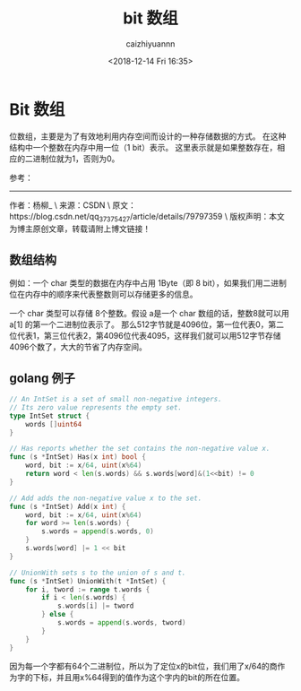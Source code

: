 #+OPTIONS: ':nil *:t -:t ::t <:t H:3 \n:nil ^:t arch:headline
#+OPTIONS: author:t broken-links:nil c:nil creator:nil
#+OPTIONS: d:(not "LOGBOOK") date:t e:t email:nil f:t inline:t num:t
#+OPTIONS: p:nil pri:nil prop:nil stat:t tags:t tasks:t tex:t
#+OPTIONS: timestamp:t title:t toc:t todo:t |:t
#+TITLE: bit 数组
#+DATE: <2018-12-14 Fri 16:35>
#+AUTHOR: caizhiyuannn
#+EMAIL: caizhiyuannn@gmail.com
#+LANGUAGE: en
#+SELECT_TAGS: export
#+EXCLUDE_TAGS: noexport
#+CREATOR: Emacs 26.1 (Org mode 9.1.9)
#+JEKYLL_LAYOUT: post
#+JEKYLL_CATEGORIES: programming
#+JEKYLL_TAGS: 数据结构
#+STARTUP: SHOWALL
#+EXPORT_FILE_NAME: 2018-12-14-bit_array

* Bit 数组
  位数组，主要是为了有效地利用内存空间而设计的一种存储数据的方式。
  在这种结构中一个整数在内存中用一位（1 bit）表示。
  这里表示就是如果整数存在，相应的二进制位就为1，否则为0。

  参考：

  --------------------- 
  作者：杨柳_ \
  来源：CSDN \
  原文：https://blog.csdn.net/qq_37375427/article/details/79797359 \
  版权声明：本文为博主原创文章，转载请附上博文链接！

  

** 数组结构
   例如：一个 char 类型的数据在内存中占用 1Byte（即 8 bit），如果我们用二进制位在内存中的顺序来代表整数则可以存储更多的信息。

   一个 char 类型可以存储 8个整数。假设 a是一个 char 数组的话，整数8就可以用 a[1] 的第一个二进制位表示了。
   那么512字节就是4096位，第一位代表0，第二位代表1，第三位代表2，第4096位代表4095，这样我们就可以用512字节存储4096个数了，大大的节省了内存空间。


** golang 例子
   #+BEGIN_SRC go
     // An IntSet is a set of small non-negative integers.
     // Its zero value represents the empty set.
     type IntSet struct {
         words []uint64
     }

     // Has reports whether the set contains the non-negative value x.
     func (s *IntSet) Has(x int) bool {
         word, bit := x/64, uint(x%64)
         return word < len(s.words) && s.words[word]&(1<<bit) != 0
     }

     // Add adds the non-negative value x to the set.
     func (s *IntSet) Add(x int) {
         word, bit := x/64, uint(x%64)
         for word >= len(s.words) {
             s.words = append(s.words, 0)
         }
         s.words[word] |= 1 << bit
     }

     // UnionWith sets s to the union of s and t.
     func (s *IntSet) UnionWith(t *IntSet) {
         for i, tword := range t.words {
             if i < len(s.words) {
                 s.words[i] |= tword
             } else {
                 s.words = append(s.words, tword)
             }
         }
     }
   #+END_SRC

   因为每一个字都有64个二进制位，所以为了定位x的bit位，我们用了x/64的商作为字的下标，并且用x%64得到的值作为这个字内的bit的所在位置。

